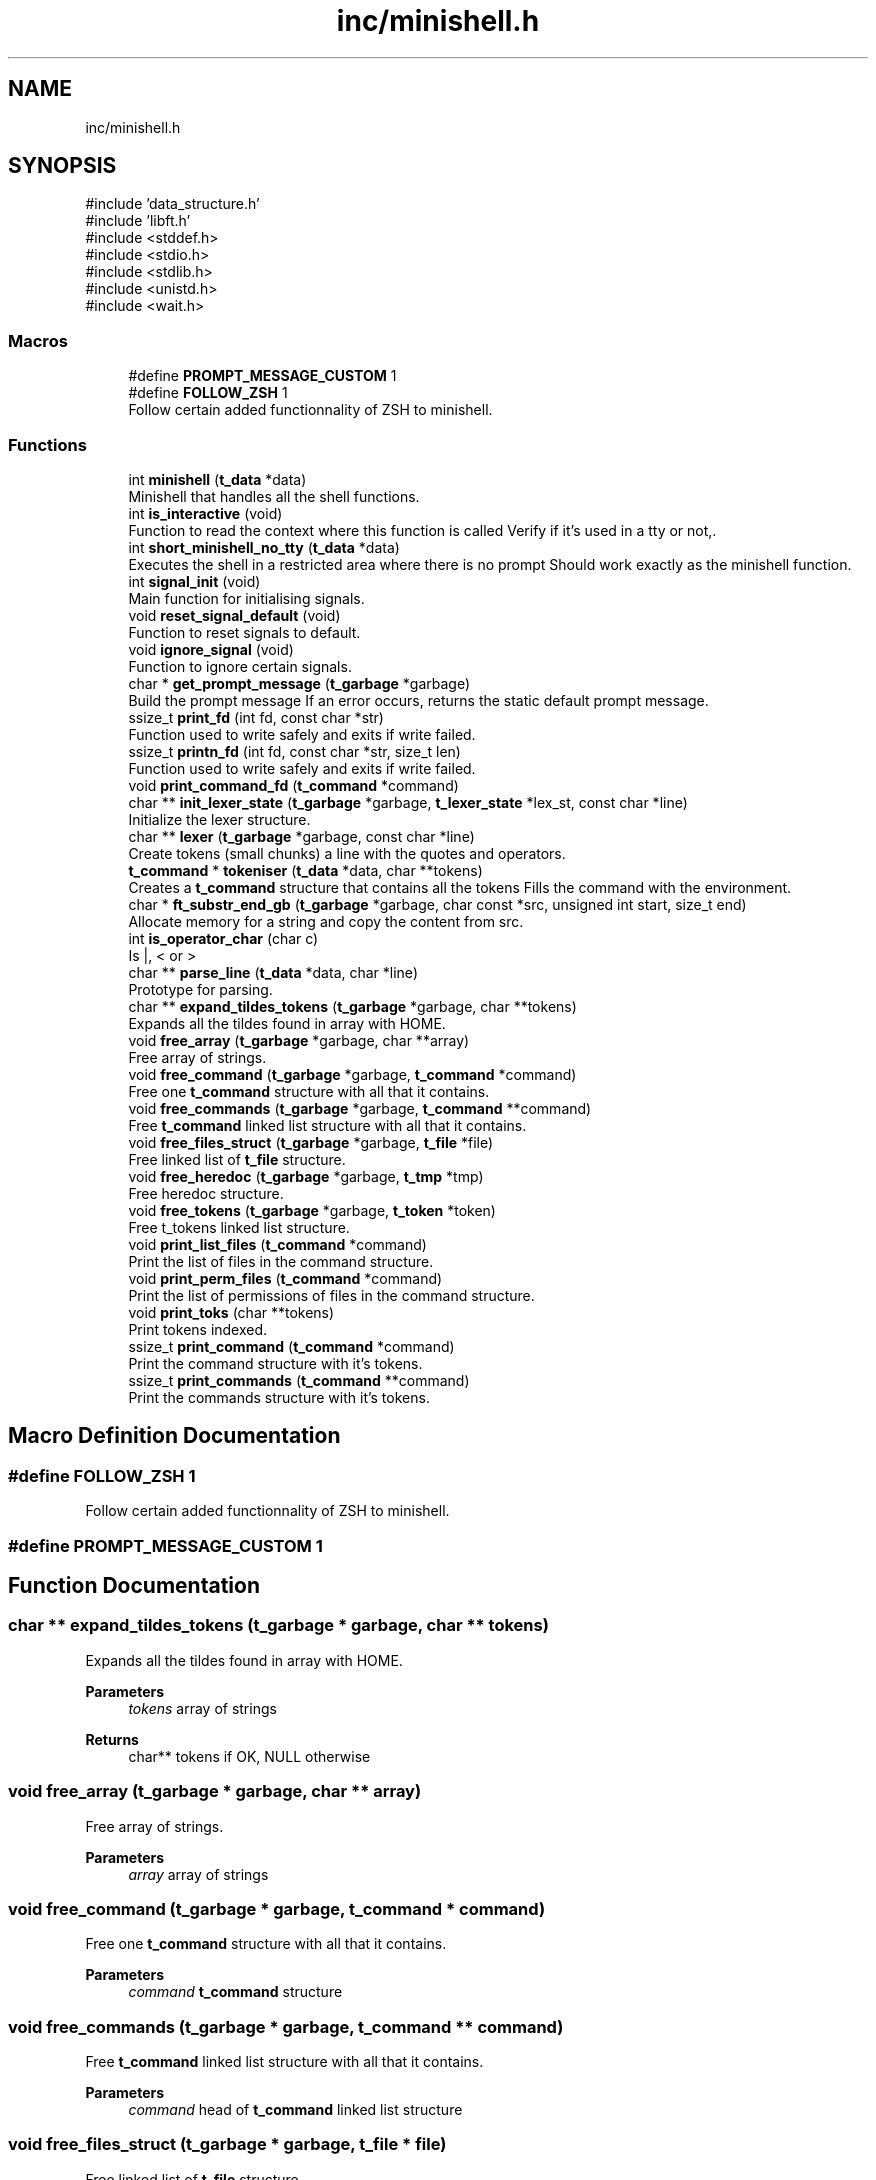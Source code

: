 .TH "inc/minishell.h" 3 "Minishell" \" -*- nroff -*-
.ad l
.nh
.SH NAME
inc/minishell.h
.SH SYNOPSIS
.br
.PP
\fR#include 'data_structure\&.h'\fP
.br
\fR#include 'libft\&.h'\fP
.br
\fR#include <stddef\&.h>\fP
.br
\fR#include <stdio\&.h>\fP
.br
\fR#include <stdlib\&.h>\fP
.br
\fR#include <unistd\&.h>\fP
.br
\fR#include <wait\&.h>\fP
.br

.SS "Macros"

.in +1c
.ti -1c
.RI "#define \fBPROMPT_MESSAGE_CUSTOM\fP   1"
.br
.ti -1c
.RI "#define \fBFOLLOW_ZSH\fP   1"
.br
.RI "Follow certain added functionnality of ZSH to minishell\&. "
.in -1c
.SS "Functions"

.in +1c
.ti -1c
.RI "int \fBminishell\fP (\fBt_data\fP *data)"
.br
.RI "Minishell that handles all the shell functions\&. "
.ti -1c
.RI "int \fBis_interactive\fP (void)"
.br
.RI "Function to read the context where this function is called Verify if it's used in a tty or not,\&. "
.ti -1c
.RI "int \fBshort_minishell_no_tty\fP (\fBt_data\fP *data)"
.br
.RI "Executes the shell in a restricted area where there is no prompt Should work exactly as the minishell function\&. "
.ti -1c
.RI "int \fBsignal_init\fP (void)"
.br
.RI "Main function for initialising signals\&. "
.ti -1c
.RI "void \fBreset_signal_default\fP (void)"
.br
.RI "Function to reset signals to default\&. "
.ti -1c
.RI "void \fBignore_signal\fP (void)"
.br
.RI "Function to ignore certain signals\&. "
.ti -1c
.RI "char * \fBget_prompt_message\fP (\fBt_garbage\fP *garbage)"
.br
.RI "Build the prompt message If an error occurs, returns the static default prompt message\&. "
.ti -1c
.RI "ssize_t \fBprint_fd\fP (int fd, const char *str)"
.br
.RI "Function used to write safely and exits if write failed\&. "
.ti -1c
.RI "ssize_t \fBprintn_fd\fP (int fd, const char *str, size_t len)"
.br
.RI "Function used to write safely and exits if write failed\&. "
.ti -1c
.RI "void \fBprint_command_fd\fP (\fBt_command\fP *command)"
.br
.ti -1c
.RI "char ** \fBinit_lexer_state\fP (\fBt_garbage\fP *garbage, \fBt_lexer_state\fP *lex_st, const char *line)"
.br
.RI "Initialize the lexer structure\&. "
.ti -1c
.RI "char ** \fBlexer\fP (\fBt_garbage\fP *garbage, const char *line)"
.br
.RI "Create tokens (small chunks) a line with the quotes and operators\&. "
.ti -1c
.RI "\fBt_command\fP * \fBtokeniser\fP (\fBt_data\fP *data, char **tokens)"
.br
.RI "Creates a \fBt_command\fP structure that contains all the tokens Fills the command with the environment\&. "
.ti -1c
.RI "char * \fBft_substr_end_gb\fP (\fBt_garbage\fP *garbage, char const *src, unsigned int start, size_t end)"
.br
.RI "Allocate memory for a string and copy the content from src\&. "
.ti -1c
.RI "int \fBis_operator_char\fP (char c)"
.br
.RI "Is |, < or > "
.ti -1c
.RI "char ** \fBparse_line\fP (\fBt_data\fP *data, char *line)"
.br
.RI "Prototype for parsing\&. "
.ti -1c
.RI "char ** \fBexpand_tildes_tokens\fP (\fBt_garbage\fP *garbage, char **tokens)"
.br
.RI "Expands all the tildes found in array with HOME\&. "
.ti -1c
.RI "void \fBfree_array\fP (\fBt_garbage\fP *garbage, char **array)"
.br
.RI "Free array of strings\&. "
.ti -1c
.RI "void \fBfree_command\fP (\fBt_garbage\fP *garbage, \fBt_command\fP *command)"
.br
.RI "Free one \fBt_command\fP structure with all that it contains\&. "
.ti -1c
.RI "void \fBfree_commands\fP (\fBt_garbage\fP *garbage, \fBt_command\fP **command)"
.br
.RI "Free \fBt_command\fP linked list structure with all that it contains\&. "
.ti -1c
.RI "void \fBfree_files_struct\fP (\fBt_garbage\fP *garbage, \fBt_file\fP *file)"
.br
.RI "Free linked list of \fBt_file\fP structure\&. "
.ti -1c
.RI "void \fBfree_heredoc\fP (\fBt_garbage\fP *garbage, \fBt_tmp\fP *tmp)"
.br
.RI "Free heredoc structure\&. "
.ti -1c
.RI "void \fBfree_tokens\fP (\fBt_garbage\fP *garbage, \fBt_token\fP *token)"
.br
.RI "Free t_tokens linked list structure\&. "
.ti -1c
.RI "void \fBprint_list_files\fP (\fBt_command\fP *command)"
.br
.RI "Print the list of files in the command structure\&. "
.ti -1c
.RI "void \fBprint_perm_files\fP (\fBt_command\fP *command)"
.br
.RI "Print the list of permissions of files in the command structure\&. "
.ti -1c
.RI "void \fBprint_toks\fP (char **tokens)"
.br
.RI "Print tokens indexed\&. "
.ti -1c
.RI "ssize_t \fBprint_command\fP (\fBt_command\fP *command)"
.br
.RI "Print the command structure with it's tokens\&. "
.ti -1c
.RI "ssize_t \fBprint_commands\fP (\fBt_command\fP **command)"
.br
.RI "Print the commands structure with it's tokens\&. "
.in -1c
.SH "Macro Definition Documentation"
.PP 
.SS "#define FOLLOW_ZSH   1"

.PP
Follow certain added functionnality of ZSH to minishell\&. 
.SS "#define PROMPT_MESSAGE_CUSTOM   1"

.SH "Function Documentation"
.PP 
.SS "char ** expand_tildes_tokens (\fBt_garbage\fP * garbage, char ** tokens)"

.PP
Expands all the tildes found in array with HOME\&. 
.PP
\fBParameters\fP
.RS 4
\fItokens\fP array of strings 
.RE
.PP
\fBReturns\fP
.RS 4
char** tokens if OK, NULL otherwise 
.RE
.PP

.SS "void free_array (\fBt_garbage\fP * garbage, char ** array)"

.PP
Free array of strings\&. 
.PP
\fBParameters\fP
.RS 4
\fIarray\fP array of strings 
.RE
.PP

.SS "void free_command (\fBt_garbage\fP * garbage, \fBt_command\fP * command)"

.PP
Free one \fBt_command\fP structure with all that it contains\&. 
.PP
\fBParameters\fP
.RS 4
\fIcommand\fP \fBt_command\fP structure 
.RE
.PP

.SS "void free_commands (\fBt_garbage\fP * garbage, \fBt_command\fP ** command)"

.PP
Free \fBt_command\fP linked list structure with all that it contains\&. 
.PP
\fBParameters\fP
.RS 4
\fIcommand\fP head of \fBt_command\fP linked list structure 
.RE
.PP

.SS "void free_files_struct (\fBt_garbage\fP * garbage, \fBt_file\fP * file)"

.PP
Free linked list of \fBt_file\fP structure\&. 
.PP
\fBParameters\fP
.RS 4
\fIfile\fP head of \fBt_file\fP linked list structure 
.RE
.PP

.SS "void free_heredoc (\fBt_garbage\fP * garbage, \fBt_tmp\fP * tmp)"

.PP
Free heredoc structure\&. 
.PP
\fBParameters\fP
.RS 4
\fItmp\fP heredoc structure 
.RE
.PP

.SS "void free_tokens (\fBt_garbage\fP * garbage, \fBt_token\fP * token)"

.PP
Free t_tokens linked list structure\&. 
.PP
\fBParameters\fP
.RS 4
\fItoken\fP head of t_tokens linked list structure 
.RE
.PP

.SS "char * ft_substr_end_gb (\fBt_garbage\fP * garbage, char const * src, unsigned int start, size_t end)"

.PP
Allocate memory for a string and copy the content from src\&. 
.PP
\fBParameters\fP
.RS 4
\fIsrc\fP source string 
.br
\fIstart\fP start index to copy from 
.br
\fIend\fP end index to copy to 
.RE
.PP
\fBReturns\fP
.RS 4
char* pointer to the new string 
.RE
.PP

.SS "char * get_prompt_message (\fBt_garbage\fP * garbage)"

.PP
Build the prompt message If an error occurs, returns the static default prompt message\&. 
.PP
\fBReturns\fP
.RS 4
char* prompt message 
.RE
.PP

.SS "void ignore_signal (void )"

.PP
Function to ignore certain signals\&. 
.SS "char ** init_lexer_state (\fBt_garbage\fP * garbage, \fBt_lexer_state\fP * lex_st, const char * line)"

.PP
Initialize the lexer structure\&. Fill the structure with zeros and init the line to search in and allocates the array to the garbage

.PP
\fBParameters\fP
.RS 4
\fIlex_st\fP pointer to the lexer structure 
.br
\fIline\fP line to verify 
.RE
.PP

.SS "int is_interactive (void )"

.PP
Function to read the context where this function is called Verify if it's used in a tty or not,\&. 
.PP
\fBReturns\fP
.RS 4
int 0 OK, 1 otherwise 
.RE
.PP

.SS "int is_operator_char (char c)"

.PP
Is |, < or > 
.PP
\fBParameters\fP
.RS 4
\fIc\fP character to check 
.RE
.PP
\fBReturns\fP
.RS 4
int 1 if c is operator, 0 otherwise 
.RE
.PP

.SS "char ** lexer (\fBt_garbage\fP * garbage, const char * line)"

.PP
Create tokens (small chunks) a line with the quotes and operators\&. Handle spaces, quotes (' and ') and shell operator (|, <, <<, >, >>)\&. Return an array of tokens (strings), NULL terminated\&.

.PP
\fBParameters\fP
.RS 4
\fIline\fP line to tokenise 
.RE
.PP
\fBReturns\fP
.RS 4
Array of strings 
.RE
.PP

.SS "int minishell (\fBt_data\fP * data)"

.PP
Minishell that handles all the shell functions\&. 
.PP
\fBParameters\fP
.RS 4
\fIdata\fP data structure already set 
.RE
.PP
\fBReturns\fP
.RS 4
int 
.RE
.PP

.SS "char ** parse_line (\fBt_data\fP * data, char * line)"

.PP
Prototype for parsing\&. 
.PP
\fBParameters\fP
.RS 4
\fIline\fP line to parse 
.RE
.PP
\fBReturns\fP
.RS 4
char** 
.RE
.PP

.SS "ssize_t print_command (\fBt_command\fP * command)"

.PP
Print the command structure with it's tokens\&. 
.PP
\fBParameters\fP
.RS 4
\fIcommand\fP command structure 
.RE
.PP
\fBReturns\fP
.RS 4
ssize_t 0 or positive is OK, otherwise error 
.RE
.PP

.SS "void print_command_fd (\fBt_command\fP * command)"

.SS "ssize_t print_commands (\fBt_command\fP ** command)"

.PP
Print the commands structure with it's tokens\&. 
.PP
\fBParameters\fP
.RS 4
\fIcommand\fP command structure 
.RE
.PP
\fBReturns\fP
.RS 4
ssize_t 0 or positive is OK, otherwise error 
.RE
.PP

.SS "ssize_t print_fd (int fd, const char * str)"

.PP
Function used to write safely and exits if write failed\&. 
.PP
\fBParameters\fP
.RS 4
\fIfd\fP file descriptor 
.br
\fIstr\fP string to print 
.RE
.PP
\fBReturns\fP
.RS 4
ssize_t number of character printed 
.RE
.PP

.SS "void print_list_files (\fBt_command\fP * command)"

.PP
Print the list of files in the command structure\&. 
.PP
\fBParameters\fP
.RS 4
\fIcommand\fP command structure 
.RE
.PP

.SS "void print_perm_files (\fBt_command\fP * command)"

.PP
Print the list of permissions of files in the command structure\&. 
.PP
\fBParameters\fP
.RS 4
\fIcommand\fP command structure 
.RE
.PP

.SS "void print_toks (char ** tokens)"

.PP
Print tokens indexed\&. 
.PP
\fBParameters\fP
.RS 4
\fItokens\fP tokens to print 
.RE
.PP

.SS "ssize_t printn_fd (int fd, const char * str, size_t len)"

.PP
Function used to write safely and exits if write failed\&. 
.PP
\fBParameters\fP
.RS 4
\fIfd\fP file descriptor 
.br
\fIstr\fP string to print 
.br
\fIlen\fP number of character to print 
.RE
.PP
\fBReturns\fP
.RS 4
ssize_t number of character printed 
.RE
.PP

.SS "void reset_signal_default (void )"

.PP
Function to reset signals to default\&. 
.SS "int short_minishell_no_tty (\fBt_data\fP * data)"

.PP
Executes the shell in a restricted area where there is no prompt Should work exactly as the minishell function\&. 
.PP
\fBParameters\fP
.RS 4
\fIdata\fP data structure already set 
.RE
.PP

.SS "int signal_init (void )"

.PP
Main function for initialising signals\&. 
.PP
\fBReturns\fP
.RS 4
int 0 if the function ends correctly, -1 otherwise\&. 
.RE
.PP

.SS "\fBt_command\fP * tokeniser (\fBt_data\fP * data, char ** tokens)"

.PP
Creates a \fBt_command\fP structure that contains all the tokens Fills the command with the environment\&. 
.PP
\fBParameters\fP
.RS 4
\fIdata\fP data structure 
.br
\fItokens\fP tokens 
.RE
.PP
\fBReturns\fP
.RS 4
t_command* pointer if OK, NULL if it fails 
.RE
.PP

.SH "Author"
.PP 
Generated automatically by Doxygen for Minishell from the source code\&.
